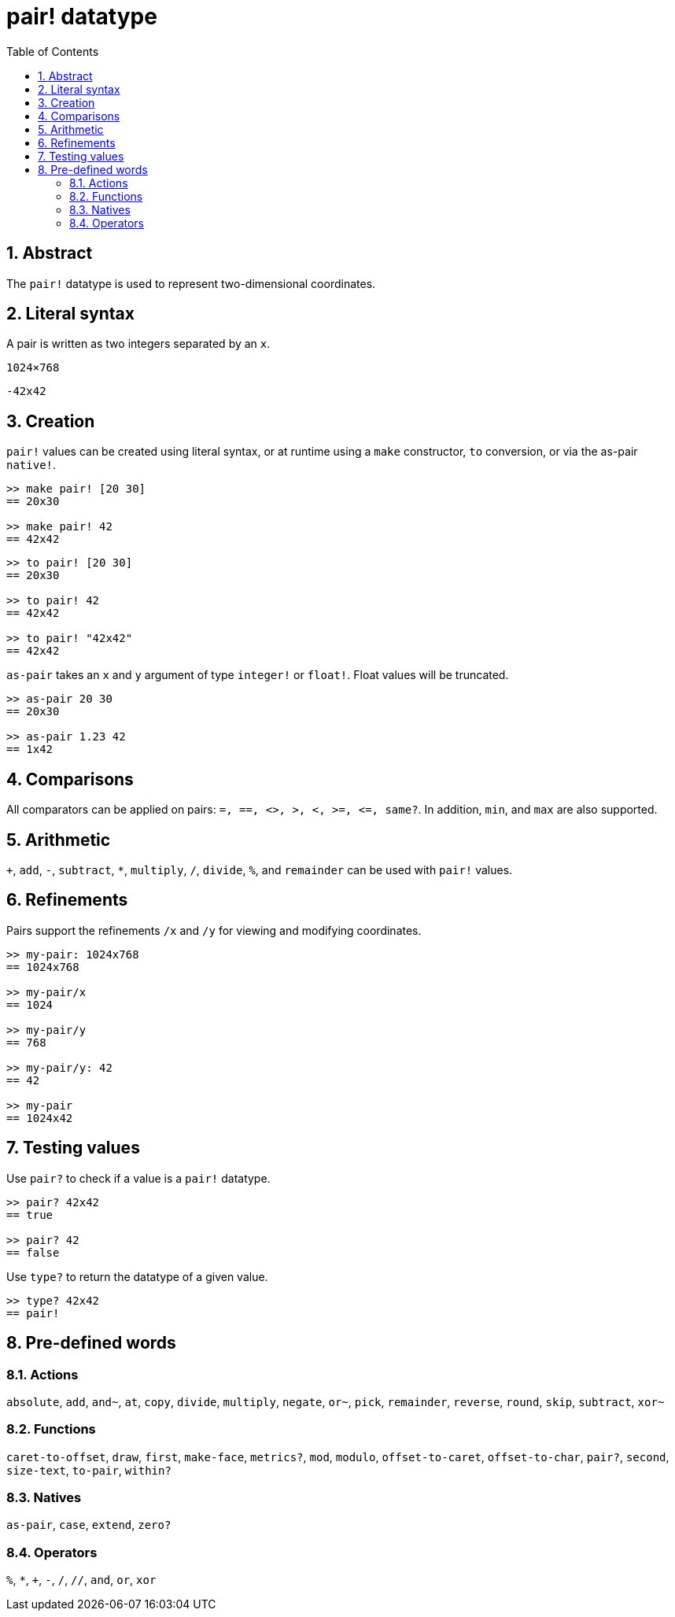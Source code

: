 = pair! datatype
:toc:
:numbered:


== Abstract

The `pair!` datatype is used to represent two-dimensional coordinates.


== Literal syntax

A pair is written as two integers separated by an `x`.


`1024×768`

`-42x42`


== Creation

`pair!` values can be created using literal syntax, or at runtime using a `make` constructor, `to` conversion, or via the as-pair `native!`.

----
>> make pair! [20 30]
== 20x30

>> make pair! 42
== 42x42
----


----
>> to pair! [20 30]
== 20x30

>> to pair! 42
== 42x42

>> to pair! "42x42"
== 42x42
----

`as-pair` takes an `x` and `y` argument of type `integer!` or `float!`. Float values will be truncated.

----
>> as-pair 20 30
== 20x30

>> as-pair 1.23 42
== 1x42
----

== Comparisons

All comparators can be applied on pairs: `=, ==, <>, >, <, >=, &lt;=, same?`. In addition, `min`, and `max` are also supported.



== Arithmetic

`+`, `add`, `-`, `subtract`, `*`, `multiply`, `/`, `divide`, `%`, and `remainder` can be used with `pair!` values.


== Refinements

Pairs support the refinements `/x` and `/y` for viewing and modifying coordinates.

----
>> my-pair: 1024x768
== 1024x768

>> my-pair/x
== 1024

>> my-pair/y
== 768

>> my-pair/y: 42
== 42

>> my-pair
== 1024x42
----



== Testing values

Use `pair?` to check if a value is a `pair!` datatype.

----
>> pair? 42x42
== true

>> pair? 42
== false
----

Use `type?` to return the datatype of a given value.

----
>> type? 42x42
== pair!
----


== Pre-defined words


=== Actions

`absolute`, `add`, `and~`, `at`, `copy`, `divide`, `multiply`, `negate`, `or~`, `pick`, `remainder`, `reverse`, `round`, `skip`, `subtract`, `xor~`

=== Functions

`caret-to-offset`, `draw`, `first`, `make-face`, `metrics?`, `mod`, `modulo`, `offset-to-caret`, `offset-to-char`, `pair?`, `second`, `size-text`, `to-pair`, `within?`

=== Natives

`as-pair`, `case`, `extend`, `zero?`


=== Operators

`%`, `*`, `+`, `-`, `/`, `//`, `and`, `or`, `xor`

